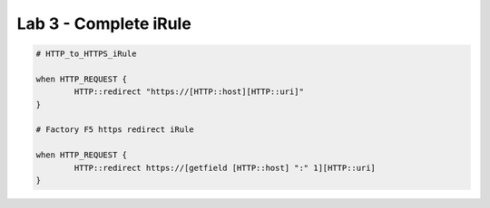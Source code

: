 #####################################################
Lab 3 - Complete iRule
#####################################################

.. code::

	# HTTP_to_HTTPS_iRule

	when HTTP_REQUEST {
		HTTP::redirect "https://[HTTP::host][HTTP::uri]"
	}

	# Factory F5 https redirect iRule

	when HTTP_REQUEST {
		HTTP::redirect https://[getfield [HTTP::host] ":" 1][HTTP::uri]
	}
